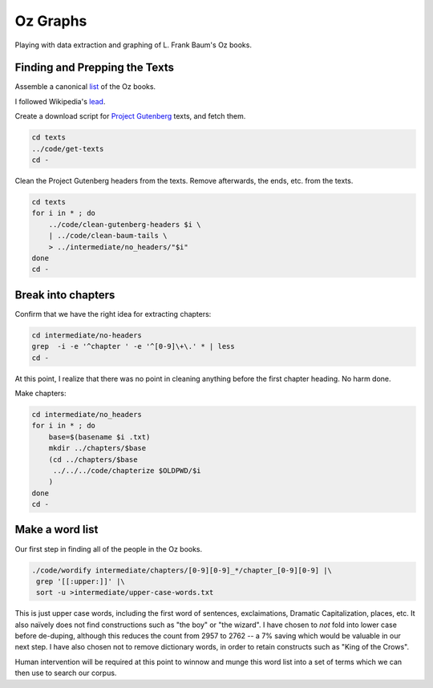 Oz Graphs
=========

Playing with data extraction and graphing of L. Frank Baum's Oz books.

Finding and Prepping the Texts
------------------------------
Assemble a canonical list_ of the Oz books. 

.. _list: ./intermediate/bibliography.txt

I followed Wikipedia's lead_.

.. _lead: https://en.wikipedia.org/wiki/List_of_Oz_books#The_original_and_canonical_Oz_books_by_L._Frank_Baum>

Create a download script for `Project Gutenberg`_ texts, and fetch them.

.. _Project Gutenberg: https://www.gutenberg.org/

.. code:: shell

 cd texts 
 ../code/get-texts   
 cd -

Clean the Project Gutenberg headers from the texts. 
Remove afterwards, the ends, etc. from the texts. 

.. code:: shell

 cd texts
 for i in * ; do 
     ../code/clean-gutenberg-headers $i \
     | ../code/clean-baum-tails \
     > ../intermediate/no_headers/"$i"
 done
 cd -


Break into chapters
-------------------

Confirm that we have the right idea for extracting chapters:

.. code:: shell

 cd intermediate/no-headers
 grep  -i -e '^chapter ' -e '^[0-9]\+\.' * | less
 cd -

At this point,
I realize that there was no point in cleaning anything before the first
chapter heading. 
No harm done.

Make chapters:

.. code:: shell

 cd intermediate/no_headers
 for i in * ; do
     base=$(basename $i .txt)
     mkdir ../chapters/$base
     (cd ../chapters/$base
      ../../../code/chapterize $OLDPWD/$i
     )
 done
 cd -

Make a word list
----------------

Our first step in finding all of the people in the Oz books.

.. code:: shell

 ./code/wordify intermediate/chapters/[0-9][0-9]_*/chapter_[0-9][0-9] |\
  grep '[[:upper:]]' |\
  sort -u >intermediate/upper-case-words.txt

This is just upper case words, including the first word of sentences, 
exclaimations, Dramatic Capitalization, places, etc.
It also naïvely does not find constructions such as "the boy" or "the wizard".
I have chosen to *not* fold into lower case before de-duping,
although this reduces the count from 2957 to 2762 -- 
a 7% saving which would be valuable in our next step.
I have also chosen not to remove dictionary words, 
in order to retain constructs such as "King of the Crows".

Human intervention will be required at this point to winnow and munge this 
word list into a set of terms which we can then use to search our corpus.
